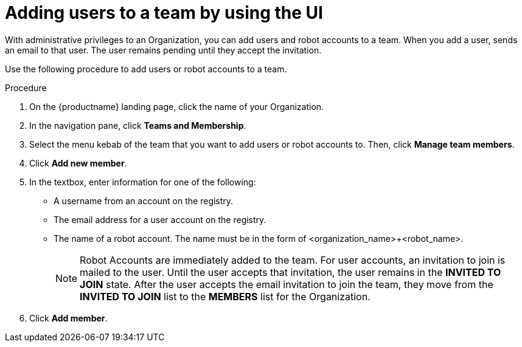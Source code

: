 
// module included in the following assemblies:

// * use_quay/master.adoc
// * quay_io/master.adoc

:_content-type: PROCEDURE
[id="adding-users-to-team"]
= Adding users to a team by using the UI

With administrative privileges to an Organization, you can add users and robot accounts to a team. When you add a user, 
ifeval::["{context}" == "quay-io"]
{quayio}
endif::[]
ifeval::["{context}" == "use-quay"]
{productname}
endif::[]
sends an email to that user. The user remains pending until they accept the invitation. 

Use the following procedure to add users or robot accounts to a team.

.Procedure

. On the {productname} landing page, click the name of your Organization. 

. In the navigation pane, click *Teams and Membership*.

. Select the menu kebab of the team that you want to add users or robot accounts to. Then, click *Manage team members*.

. Click *Add new member*.

. In the textbox, enter information for one of the following:
+
* A username from an account on the registry.
* The email address for a user account on the registry.
* The name of a robot account. The name must be in the form of <organization_name>+<robot_name>. 
+
[NOTE]
====
Robot Accounts are immediately added to the team. For user accounts, an invitation to join is mailed to the user. Until the user accepts that invitation, the user remains in the *INVITED TO JOIN* state. After the user accepts the email invitation to join the team, they move from the *INVITED TO JOIN* list to the *MEMBERS* list for the Organization. 
====

. Click *Add member*.